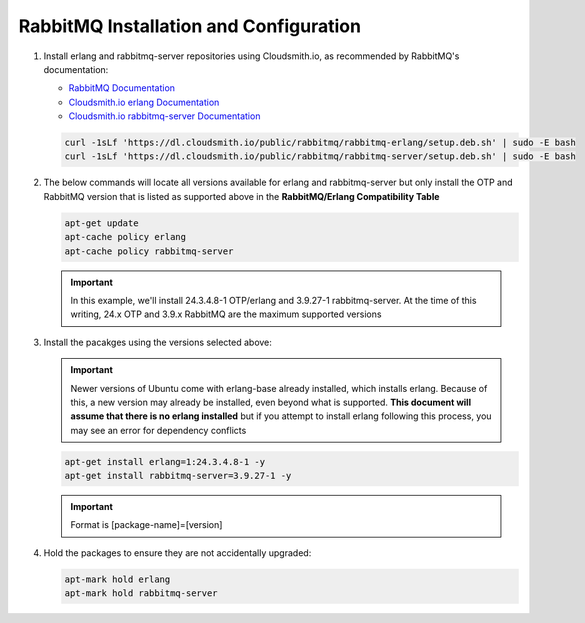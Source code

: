 RabbitMQ Installation and Configuration
```````````````````````````````````````

#. Install erlang and rabbitmq-server repositories using Cloudsmith.io, as recommended by RabbitMQ's documentation:

   - `RabbitMQ Documentation <https://www.rabbitmq.com/install-debian.html#apt-cloudsmith>`_
   - `Cloudsmith.io erlang Documentation <https://cloudsmith.io/~rabbitmq/repos/rabbitmq-erlang/setup/#formats-deb>`_
   - `Cloudsmith.io rabbitmq-server Documentation <https://cloudsmith.io/~rabbitmq/repos/rabbitmq-server/setup/#formats-deb>`_

   .. code-block:: bash

      curl -1sLf 'https://dl.cloudsmith.io/public/rabbitmq/rabbitmq-erlang/setup.deb.sh' | sudo -E bash
      curl -1sLf 'https://dl.cloudsmith.io/public/rabbitmq/rabbitmq-server/setup.deb.sh' | sudo -E bash

#. The below commands will locate all versions available for erlang and rabbitmq-server but only install the OTP and RabbitMQ version that is listed as supported above in the **RabbitMQ/Erlang Compatibility Table**

   .. code-block:: bash

      apt-get update
      apt-cache policy erlang
      apt-cache policy rabbitmq-server

   .. important:: In this example, we'll install 24.3.4.8-1 OTP/erlang and 3.9.27-1 rabbitmq-server. At the time of this writing, 24.x OTP and 3.9.x RabbitMQ are the maximum supported versions

#. Install the pacakges using the versions selected above:

   .. important:: Newer versions of Ubuntu come with erlang-base already installed, which installs erlang.  Because of this, a new version may already be installed, even beyond what is supported.  **This document will assume that there is no erlang installed** but if you attempt to install erlang following this process, you may see an error for dependency conflicts

   .. code-block:: bash

      apt-get install erlang=1:24.3.4.8-1 -y
      apt-get install rabbitmq-server=3.9.27-1 -y

   .. important:: Format is [package-name]=[version]

#. Hold the packages to ensure they are not accidentally upgraded:

   .. code-block:: bash

      apt-mark hold erlang
      apt-mark hold rabbitmq-server
